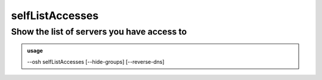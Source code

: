 =================
selfListAccesses
=================

Show the list of servers you have access to
===========================================


.. admonition:: usage
   :class: cmdusage

   --osh selfListAccesses [--hide-groups] [--reverse-dns]

.. program:: selfListAccesses


.. option:: --hide-groups

   Don't show the machines you have access to through group rights. In other words,

                   list only your private accesses.

.. option:: --reverse-dns

   Attempt to resolve the reverse hostnames (SLOW!)





